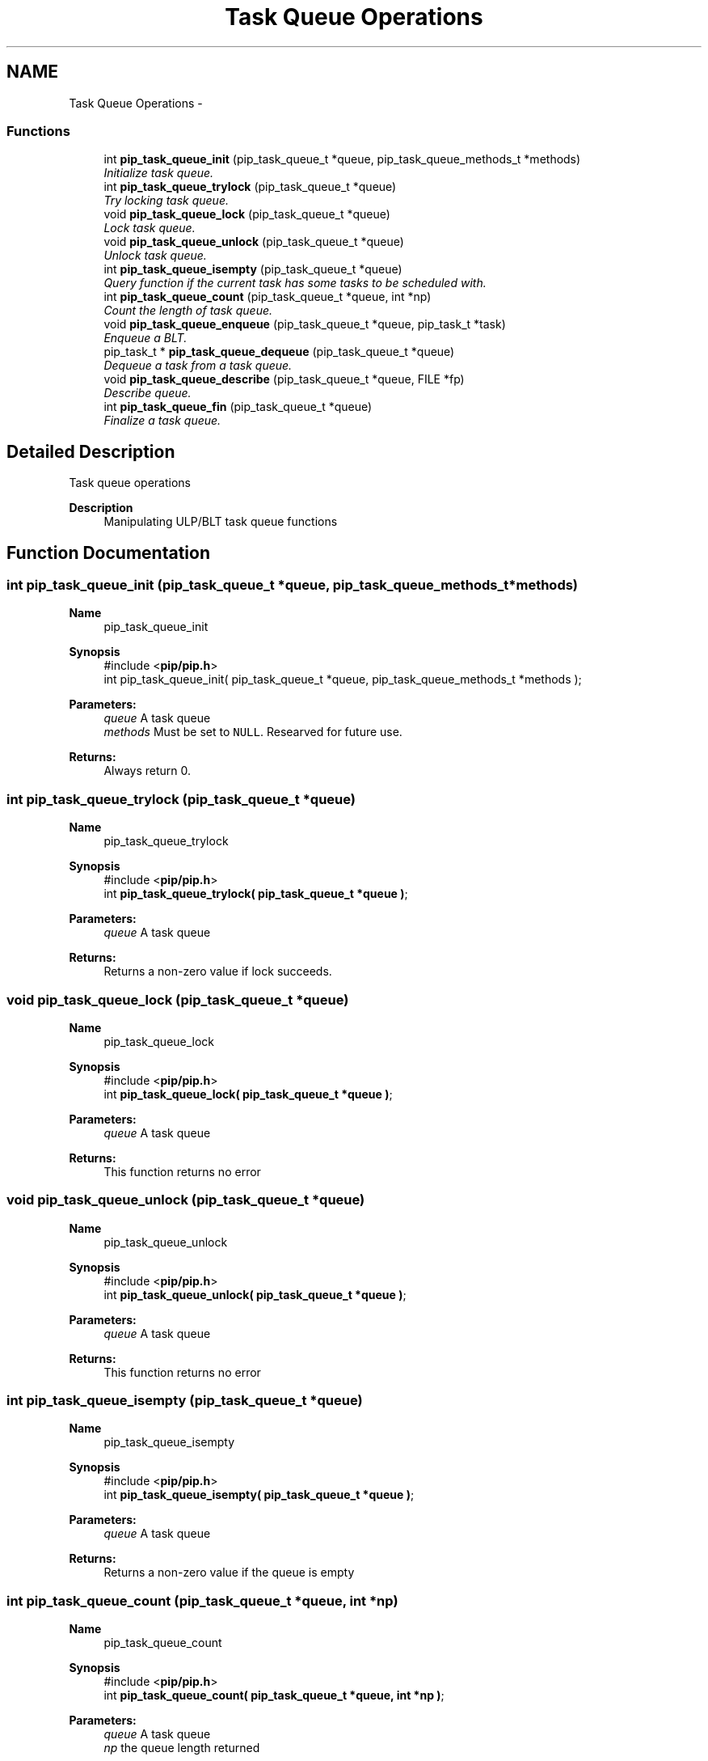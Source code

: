 .TH "Task Queue Operations" 3 "Tue Mar 23 2021" "Process-in-Process" \" -*- nroff -*-
.ad l
.nh
.SH NAME
Task Queue Operations \- 
.SS "Functions"

.in +1c
.ti -1c
.RI "int \fBpip_task_queue_init\fP (pip_task_queue_t *queue, pip_task_queue_methods_t *methods)"
.br
.RI "\fIInitialize task queue\&. \fP"
.ti -1c
.RI "int \fBpip_task_queue_trylock\fP (pip_task_queue_t *queue)"
.br
.RI "\fITry locking task queue\&. \fP"
.ti -1c
.RI "void \fBpip_task_queue_lock\fP (pip_task_queue_t *queue)"
.br
.RI "\fILock task queue\&. \fP"
.ti -1c
.RI "void \fBpip_task_queue_unlock\fP (pip_task_queue_t *queue)"
.br
.RI "\fIUnlock task queue\&. \fP"
.ti -1c
.RI "int \fBpip_task_queue_isempty\fP (pip_task_queue_t *queue)"
.br
.RI "\fIQuery function if the current task has some tasks to be scheduled with\&. \fP"
.ti -1c
.RI "int \fBpip_task_queue_count\fP (pip_task_queue_t *queue, int *np)"
.br
.RI "\fICount the length of task queue\&. \fP"
.ti -1c
.RI "void \fBpip_task_queue_enqueue\fP (pip_task_queue_t *queue, pip_task_t *task)"
.br
.RI "\fIEnqueue a BLT\&. \fP"
.ti -1c
.RI "pip_task_t * \fBpip_task_queue_dequeue\fP (pip_task_queue_t *queue)"
.br
.RI "\fIDequeue a task from a task queue\&. \fP"
.ti -1c
.RI "void \fBpip_task_queue_describe\fP (pip_task_queue_t *queue, FILE *fp)"
.br
.RI "\fIDescribe queue\&. \fP"
.ti -1c
.RI "int \fBpip_task_queue_fin\fP (pip_task_queue_t *queue)"
.br
.RI "\fIFinalize a task queue\&. \fP"
.in -1c
.SH "Detailed Description"
.PP 
Task queue operations

.PP
\fBDescription\fP
.RS 4
Manipulating ULP/BLT task queue functions 
.RE
.PP

.SH "Function Documentation"
.PP 
.SS "int pip_task_queue_init (pip_task_queue_t *queue, pip_task_queue_methods_t *methods)"

.PP
\fBName\fP
.RS 4
pip_task_queue_init
.RE
.PP
\fBSynopsis\fP
.RS 4
#include <\fBpip/pip\&.h\fP> 
.br
 int pip_task_queue_init( pip_task_queue_t *queue, pip_task_queue_methods_t *methods );
.RE
.PP
\fBParameters:\fP
.RS 4
\fIqueue\fP A task queue 
.br
\fImethods\fP Must be set to \fCNULL\fP\&. Researved for future use\&.
.RE
.PP
\fBReturns:\fP
.RS 4
Always return 0\&. 
.RE
.PP

.SS "int pip_task_queue_trylock (pip_task_queue_t *queue)"

.PP
\fBName\fP
.RS 4
pip_task_queue_trylock
.RE
.PP
\fBSynopsis\fP
.RS 4
#include <\fBpip/pip\&.h\fP> 
.br
int \fBpip_task_queue_trylock( pip_task_queue_t *queue )\fP;
.RE
.PP
\fBParameters:\fP
.RS 4
\fIqueue\fP A task queue
.RE
.PP
\fBReturns:\fP
.RS 4
Returns a non-zero value if lock succeeds\&. 
.RE
.PP

.SS "void pip_task_queue_lock (pip_task_queue_t *queue)"

.PP
\fBName\fP
.RS 4
pip_task_queue_lock
.RE
.PP
\fBSynopsis\fP
.RS 4
#include <\fBpip/pip\&.h\fP> 
.br
int \fBpip_task_queue_lock( pip_task_queue_t *queue )\fP;
.RE
.PP
\fBParameters:\fP
.RS 4
\fIqueue\fP A task queue
.RE
.PP
\fBReturns:\fP
.RS 4
This function returns no error 
.RE
.PP

.SS "void pip_task_queue_unlock (pip_task_queue_t *queue)"

.PP
\fBName\fP
.RS 4
pip_task_queue_unlock
.RE
.PP
\fBSynopsis\fP
.RS 4
#include <\fBpip/pip\&.h\fP> 
.br
int \fBpip_task_queue_unlock( pip_task_queue_t *queue )\fP;
.RE
.PP
\fBParameters:\fP
.RS 4
\fIqueue\fP A task queue
.RE
.PP
\fBReturns:\fP
.RS 4
This function returns no error 
.RE
.PP

.SS "int pip_task_queue_isempty (pip_task_queue_t *queue)"

.PP
\fBName\fP
.RS 4
pip_task_queue_isempty
.RE
.PP
\fBSynopsis\fP
.RS 4
#include <\fBpip/pip\&.h\fP> 
.br
int \fBpip_task_queue_isempty( pip_task_queue_t *queue )\fP;
.RE
.PP
\fBParameters:\fP
.RS 4
\fIqueue\fP A task queue
.RE
.PP
\fBReturns:\fP
.RS 4
Returns a non-zero value if the queue is empty 
.RE
.PP

.SS "int pip_task_queue_count (pip_task_queue_t *queue, int *np)"

.PP
\fBName\fP
.RS 4
pip_task_queue_count
.RE
.PP
\fBSynopsis\fP
.RS 4
#include <\fBpip/pip\&.h\fP> 
.br
int \fBpip_task_queue_count( pip_task_queue_t *queue, int *np )\fP;
.RE
.PP
\fBParameters:\fP
.RS 4
\fIqueue\fP A task queue 
.br
\fInp\fP the queue length returned
.RE
.PP
\fBReturns:\fP
.RS 4
Return 0 on success\&. Return an error code on error\&. 
.RE
.PP
\fBReturn values:\fP
.RS 4
\fIEINVAL\fP \fCqueue\fP is \fCNULL\fP 
.br
\fIEINVAL\fP \fCnp\fP is \fCNULL\fP 
.RE
.PP

.SS "void pip_task_queue_enqueue (pip_task_queue_t *queue, pip_task_t *task)"

.PP
\fBName\fP
.RS 4
pip_task_queue_enqueue
.RE
.PP
\fBSynopsis\fP
.RS 4
#include <\fBpip/pip\&.h\fP> 
.br
void pip_task_queue_enqueue( pip_task_queue_t *queue, pip_task_t *task );
.RE
.PP
\fBParameters:\fP
.RS 4
\fIqueue\fP A task queue 
.br
\fItask\fP A task to be enqueued
.RE
.PP
\fBNote:\fP
.RS 4
It is the user responsibility to lock (and unlock) the queue\&. 
.RE
.PP

.SS "pip_task_t* pip_task_queue_dequeue (pip_task_queue_t *queue)"

.PP
\fBName\fP
.RS 4
pip_task_queue_dequeue
.RE
.PP
\fBSynopsis\fP
.RS 4
#include <\fBpip/pip\&.h\fP> 
.br
pip_task_t* \fBpip_task_queue_dequeue( pip_task_queue_t *queue )\fP;
.RE
.PP
\fBParameters:\fP
.RS 4
\fIqueue\fP A task queue
.RE
.PP
\fBReturns:\fP
.RS 4
Dequeued task iss returned\&. If the queue is empty then \fCNULL\fP is returned\&.
.RE
.PP
\fBNote:\fP
.RS 4
It is the user responsibility to lock (and unlock) the queue\&. 
.RE
.PP

.SS "void pip_task_queue_describe (pip_task_queue_t *queue, FILE *fp)"

.PP
\fBName\fP
.RS 4
pip_task_queue_describe
.RE
.PP
\fBSynopsis\fP
.RS 4
#include <\fBpip/pip\&.h\fP> 
.br
void \fBpip_task_queue_describe( pip_task_queue_t *queue, FILE *fp )\fP;
.RE
.PP
\fBParameters:\fP
.RS 4
\fIqueue\fP A task queue 
.br
\fIfp\fP a File pointer 
.RE
.PP

.SS "int pip_task_queue_fin (pip_task_queue_t *queue)"

.PP
\fBName\fP
.RS 4
pip_task_queue_fin
.RE
.PP
\fBSynopsis\fP
.RS 4
#include <\fBpip/pip\&.h\fP> 
.br
 int \fBpip_task_queue_fin( pip_task_queue_t *queue )\fP;
.RE
.PP
\fBParameters:\fP
.RS 4
\fIqueue\fP A task queue
.RE
.PP
\fBReturns:\fP
.RS 4
Zero is returned always 
.RE
.PP

.SH "Author"
.PP 
Generated automatically by Doxygen for Process-in-Process from the source code\&.
